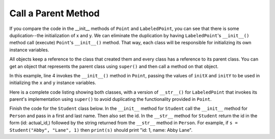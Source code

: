 Call a Parent Method
---------------------

If you compare the code in the __init__ methods of ``Point`` and ``LabeledPoint``, you can
see that there is some duplication--the initialization of x and y. We can
eliminate the duplication by having ``LabeledPoint``'s ``__init__()`` method call (execute)
``Point``'s ``__init__()`` method. That way, each class will be responsible for
initializing its own instance variables.

All objects keep a reference to the class that created them and every class has a reference to its parent class.
You can get an object that represents the parent class using ``super()`` and then call a method on that object.

.. sourcecode:: python
   :emphasize-lines: 4
   :linenos:

    class LabeledPoint(Point):

        def __init__(self, initX, initY, label):
            super().__init__(initX, initY)
            self.label = label

In this example, line 4 invokes the ``__init__()`` method in ``Point``,
passing the values of ``initX`` and ``initY``
to be used in initializing the ``x`` and ``y`` instance variables.

Here is a complete code listing showing both classes, with a version
of ``__str__()`` for ``LabeledPoint`` that invokes its parent's implementation
using ``super()`` to avoid duplicating the functionality provided in ``Point``.

.. activecode:: combined_pts_1

    class Point:

        def __init__(self, initX, initY):
            self.x = initX
            self.y = initY

        def distanceFromOrigin(self):
            return ((self.x ** 2) + (self.y ** 2)) ** 0.5

        def __str__(self):
            return "x=" + str(self.x) + ", y=" + str(self.y)

    class LabeledPoint(Point):

        def __init__(self, initX, initY, label):
            super().__init__(initX, initY)
            self.label = label

        def __str__(self):
            return super().__str__() + " (" + self.label + ")"

    p = LabeledPoint(7,6,"Here")
    print(p)
    print(p.distanceFromOrigin())

Finish the code for the ``Student`` class below.  In the ``__init__`` method for ``Student`` call the ``__init__`` method for ``Person`` and pass in a first and last name.  Then also set the id. In the ``__str__`` method for ``Student`` return the id in the form (id: actual_id,) followed by the string returned from the ``__str__`` method in ``Person``.  For example, if ``s = Student("Abby", "Lane", 1)`` then ``print(s)`` should print "id: 1, name: Abby Lane".

.. activecode:: inherit_person_student_super_ac

    class Person:

        def __init__(self, first, last):
            self.first = first
            self.last = last

        def __str__(self):
            return f"name: {self.first} {self.last}"

    class Student(Person):

        def __init__(self, first, last, id):

        def __str__(self):

    s = Student("Abby", "Lane", 1)
    print(s)

    ====
    from unittest.gui import TestCaseGui
    class myTests(TestCaseGui):

        def testOne(self):
            s = Student("Abby", "Lane", 1)
            self.assertEqual(s.__str__(),"id: 1, name: Abby Lane","Test of Abby Lane with id of 1")
            s = Student("Sam", "Brown", 2)
            self.assertEqual(s.__str__(),"id: 2, name: Sam Brown","Test of Sam Brown with id of 2")
            s = Student("Julia", "Pai", 3)
            self.assertEqual(s.__str__(),"id: 3, name: Julia Pai","Test of Julia Pai with id of 3")


    myTests().main()
